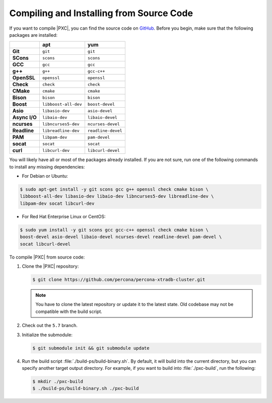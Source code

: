 .. _compile:

=========================================
Compiling and Installing from Source Code
=========================================

If you want to compile |PXC|, you can find the source code on
`GitHub <https://github.com/percona/percona-xtradb-cluster>`_.
Before you begin, make sure that the following packages are installed:

.. list-table::
   :header-rows: 1
   :stub-columns: 1

   * -
     - apt
     - yum
   * - Git
     - ``git``
     - ``git``
   * - SCons
     - ``scons``
     - ``scons``
   * - GCC
     - ``gcc``
     - ``gcc``
   * - g++
     - ``g++``
     - ``gcc-c++``
   * - OpenSSL
     - ``openssl``
     - ``openssl``
   * - Check
     - ``check``
     - ``check``
   * - CMake
     - ``cmake``
     - ``cmake``
   * - Bison
     - ``bison``
     - ``bison``
   * - Boost
     - ``libboost-all-dev``
     - ``boost-devel``
   * - Asio
     - ``libasio-dev``
     - ``asio-devel``
   * - Async I/O
     - ``libaio-dev``
     - ``libaio-devel``
   * - ncurses
     - ``libncurses5-dev``
     - ``ncurses-devel``
   * - Readline
     - ``libreadline-dev``
     - ``readline-devel``
   * - PAM
     - ``libpam-dev``
     - ``pam-devel``
   * - socat
     - ``socat``
     - ``socat``
   * - curl
     - ``libcurl-dev``
     - ``libcurl-devel``

You will likely have all or most of the packages already installed. If you are
not sure, run one of the following commands to install any missing
dependencies:

* For Debian or Ubuntu:

.. code-block:: bash

   $ sudo apt-get install -y git scons gcc g++ openssl check cmake bison \
   libboost-all-dev libasio-dev libaio-dev libncurses5-dev libreadline-dev \
   libpam-dev socat libcurl-dev

* For Red Hat Enterprise Linux or CentOS:

.. code-block:: bash

   $ sudo yum install -y git scons gcc gcc-c++ openssl check cmake bison \
   boost-devel asio-devel libaio-devel ncurses-devel readline-devel pam-devel \
   socat libcurl-devel

To compile |PXC| from source code:

1. Clone the |PXC| repository:

   .. code-block:: bash

      $ git clone https://github.com/percona/percona-xtradb-cluster.git

   .. note:: You have to clone the latest repository
      or update it to the latest state.
      Old codebase may not be compatible with the build script.

#. Check out the ``5.7`` branch.

#. Initialize the submodule:

   .. code-block:: bash

      $ git submodule init && git submodule update

#. Run the build script :file:`./build-ps/build-binary.sh`.
   By default, it will build into the current directory,
   but you can specify another target output directory.
   For example, if you want to build into :file:`./pxc-build`,
   run the following:

   .. code-block:: bash

      $ mkdir ./pxc-build
      $ ./build-ps/build-binary.sh ./pxc-build

